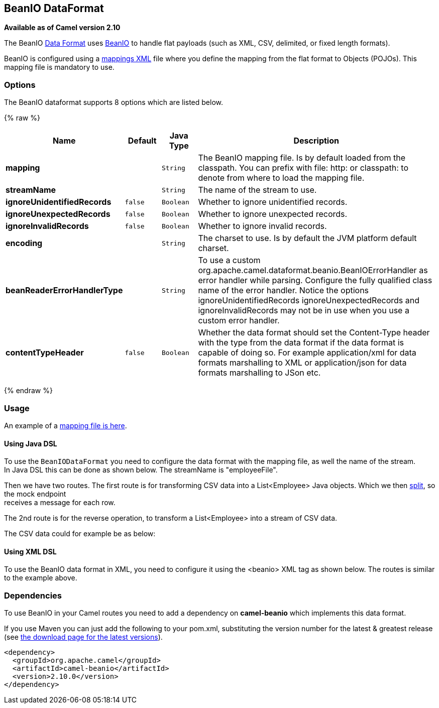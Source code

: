 ## BeanIO DataFormat

*Available as of Camel version 2.10*

The BeanIO link:data-format.html[Data Format] uses
http://beanio.org/[BeanIO] to handle flat payloads (such as XML, CSV,
delimited, or fixed length formats).

BeanIO is configured using a
http://beanio.org/2.0/docs/reference/index.html#TheMappingFile[mappings
XML] file where you define the mapping from the flat format to Objects
(POJOs). This mapping file is mandatory to use.

### Options

// dataformat options: START
The BeanIO dataformat supports 8 options which are listed below.



{% raw %}
[width="100%",cols="2s,1m,1m,6",options="header"]
|=======================================================================
| Name | Default | Java Type | Description
| mapping |  | String | The BeanIO mapping file. Is by default loaded from the classpath. You can prefix with file: http: or classpath: to denote from where to load the mapping file.
| streamName |  | String | The name of the stream to use.
| ignoreUnidentifiedRecords | false | Boolean | Whether to ignore unidentified records.
| ignoreUnexpectedRecords | false | Boolean | Whether to ignore unexpected records.
| ignoreInvalidRecords | false | Boolean | Whether to ignore invalid records.
| encoding |  | String | The charset to use. Is by default the JVM platform default charset.
| beanReaderErrorHandlerType |  | String | To use a custom org.apache.camel.dataformat.beanio.BeanIOErrorHandler as error handler while parsing. Configure the fully qualified class name of the error handler. Notice the options ignoreUnidentifiedRecords ignoreUnexpectedRecords and ignoreInvalidRecords may not be in use when you use a custom error handler.
| contentTypeHeader | false | Boolean | Whether the data format should set the Content-Type header with the type from the data format if the data format is capable of doing so. For example application/xml for data formats marshalling to XML or application/json for data formats marshalling to JSon etc.
|=======================================================================
{% endraw %}
// dataformat options: END

### Usage

An example of a
https://svn.apache.org/repos/asf/camel/trunk/components/camel-beanio/src/test/resources/org/apache/camel/dataformat/beanio/mappings.xml[mapping
file is here].

#### Using Java DSL

To use the `BeanIODataFormat` you need to configure the data format with
the mapping file, as well the name of the stream. +
 In Java DSL this can be done as shown below. The streamName is
"employeeFile".

Then we have two routes. The first route is for transforming CSV data
into a List<Employee> Java objects. Which we then
link:splitter.html[split], so the mock endpoint +
 receives a message for each row.

The 2nd route is for the reverse operation, to transform a
List<Employee> into a stream of CSV data.

The CSV data could for example be as below:

#### Using XML DSL

To use the BeanIO data format in XML, you need to configure it using the
<beanio> XML tag as shown below. The routes is similar to the example
above.

### Dependencies

To use BeanIO in your Camel routes you need to add a dependency on
*camel-beanio* which implements this data format.

If you use Maven you can just add the following to your pom.xml,
substituting the version number for the latest & greatest release (see
link:download.html[the download page for the latest versions]).

[source,xml]
---------------------------------------
<dependency>
  <groupId>org.apache.camel</groupId>
  <artifactId>camel-beanio</artifactId>
  <version>2.10.0</version>
</dependency>
---------------------------------------